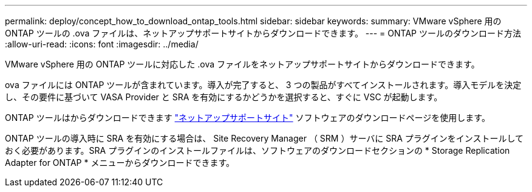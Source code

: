 ---
permalink: deploy/concept_how_to_download_ontap_tools.html 
sidebar: sidebar 
keywords:  
summary: VMware vSphere 用の ONTAP ツールの .ova ファイルは、ネットアップサポートサイトからダウンロードできます。 
---
= ONTAP ツールのダウンロード方法
:allow-uri-read: 
:icons: font
:imagesdir: ../media/


[role="lead"]
VMware vSphere 用の ONTAP ツールに対応した .ova ファイルをネットアップサポートサイトからダウンロードできます。

.ova ファイルには ONTAP ツールが含まれています。導入が完了すると、 3 つの製品がすべてインストールされます。導入モデルを決定し、その要件に基づいて VASA Provider と SRA を有効にするかどうかを選択すると、すぐに VSC が起動します。

ONTAP ツールはからダウンロードできます https://mysupport.netapp.com/site/products/all/details/otv/downloads-tab["ネットアップサポートサイト"] ソフトウェアのダウンロードページを使用します。

ONTAP ツールの導入時に SRA を有効にする場合は、 Site Recovery Manager （ SRM ）サーバに SRA プラグインをインストールしておく必要があります。SRA プラグインのインストールファイルは、ソフトウェアのダウンロードセクションの * Storage Replication Adapter for ONTAP * メニューからダウンロードできます。
